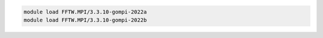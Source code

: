 .. code-block:: console

    module load FFTW.MPI/3.3.10-gompi-2022a
    module load FFTW.MPI/3.3.10-gompi-2022b
